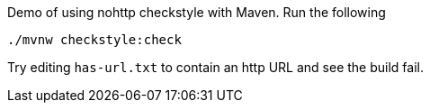 Demo of using nohttp checkstyle with Maven. Run the following

[source,bash]
----
./mvnw checkstyle:check
----

Try editing `has-url.txt` to contain an http URL and see the build fail.